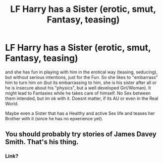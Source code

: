 #+TITLE: LF Harry has a Sister (erotic, smut, Fantasy, teasing)

* LF Harry has a Sister (erotic, smut, Fantasy, teasing)
:PROPERTIES:
:Author: Atomstern
:Score: 0
:DateUnix: 1518427043.0
:DateShort: 2018-Feb-12
:FlairText: Request
:END:
and she has fun in playing with him in the erotical way (teasing, seducing), but without serious intentions, just for the Fun. So she likes to "embarrass" him to turn him on (but its embarrassing to him, she is his sister after all or he is insecure about his "physics", but a well developed Girl/Woman). It might lead to Fantasies while he takes care of himself. No Sex between them intended, but im ok with it. Doesnt matter, if its AU or even in the Real World.

Maybe even a Sister that has a Healthy and active Sex life and teases her Brother with it (since he has no epxerience yet).


** You should probably try stories of James Davey Smith. That's his thing.
:PROPERTIES:
:Author: raze1018
:Score: 3
:DateUnix: 1518446342.0
:DateShort: 2018-Feb-12
:END:

*** Link?
:PROPERTIES:
:Author: SilenceoftheSamz
:Score: 1
:DateUnix: 1518889330.0
:DateShort: 2018-Feb-17
:END:
